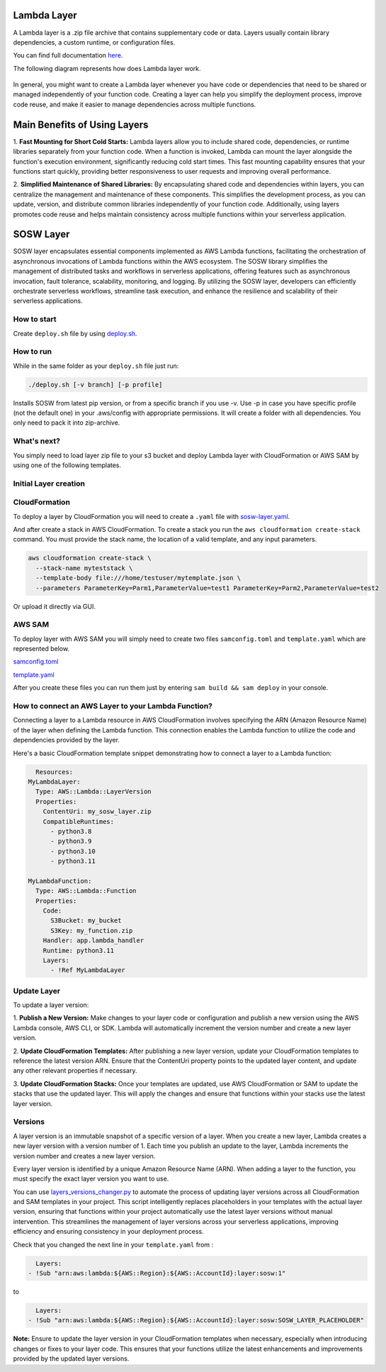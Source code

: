 .. _SOSW Layer:

========================
Lambda Layer
========================

A Lambda layer is a .zip file archive that contains supplementary code or data.
Layers usually contain library dependencies, a custom runtime, or configuration files.

You can find full documentation `here
<https://docs.aws.amazon.com/lambda/latest/dg/chapter-layers.html>`_.


The following diagram represents how does Lambda layer work.

..   figure:: ../_static/images/lambda-layers-diagram.png
    :alt: Lambda Layer
    :align: center

In general, you might want to create a Lambda layer whenever you have code or dependencies
that need to be shared or managed independently of your function code.
Creating a layer can help you simplify the deployment process, improve code reuse,
and make it easier to manage dependencies across multiple functions.

=============================
Main Benefits of Using Layers
=============================

1.  **Fast Mounting for Short Cold Starts:** Lambda layers allow you to include shared code, dependencies,
or runtime libraries separately from your function code. When a function is invoked, Lambda can mount the layer alongside
the function's execution environment, significantly reducing cold start times. This fast mounting capability ensures that
your functions start quickly, providing better responsiveness to user requests and improving overall performance.

2.  **Simplified Maintenance of Shared Libraries:** By encapsulating shared code and dependencies within layers, you can centralize the management
and maintenance of these components. This simplifies the development process, as you can update, version, and distribute common libraries independently of your function code.
Additionally, using layers promotes code reuse and helps maintain consistency across multiple functions within your serverless application.

========================
SOSW Layer
========================

SOSW layer encapsulates essential components implemented as AWS Lambda functions,
facilitating the orchestration of asynchronous invocations of Lambda functions within
the AWS ecosystem. The SOSW library simplifies the management of distributed tasks and workflows
in serverless applications, offering features such as asynchronous invocation, fault tolerance,
scalability, monitoring, and logging. By utilizing the SOSW layer, developers can efficiently
orchestrate serverless workflows, streamline task execution, and enhance the resilience and scalability
of their serverless applications.

------------------
How to start
------------------

Create ``deploy.sh`` file by using
`deploy.sh
<https://github.com/sosw/sosw-examples/blob/master/layers/deploy.sh>`_.

------------------
How to run
------------------

While in the same folder as your ``deploy.sh`` file just run:

..   code-block:: bash

    ./deploy.sh [-v branch] [-p profile]

Installs SOSW from latest pip version, or from a specific branch if you use -v.
Use -p in case you have specific profile (not the default one) in your .aws/config with appropriate permissions.
It will create a folder with all dependencies. You only need to pack it into zip-archive.

------------------
What's next?
------------------

You simply need to load layer zip file to your s3 bucket and deploy
Lambda layer with CloudFormation or AWS SAM by using one of the following templates.

----------------------
Initial Layer creation
----------------------
------------------
CloudFormation
------------------

To deploy a layer by CloudFormation you will need to create a ``.yaml`` file with `sosw-layer.yaml
<https://github.com/sosw/sosw-examples/blob/master/layers/sosw/sosw.yaml>`_.

And after create a stack in AWS CloudFormation.
To create a stack you run the ``aws cloudformation create-stack`` command.
You must provide the stack name, the location of a valid template, and any input parameters.

..   code-block:: bash

    aws cloudformation create-stack \
      --stack-name myteststack \
      --template-body file:///home/testuser/mytemplate.json \
      --parameters ParameterKey=Parm1,ParameterValue=test1 ParameterKey=Parm2,ParameterValue=test2

Or upload it directly via GUI.

------------------
AWS SAM
------------------

To deploy layer with AWS SAM you will simply need to create two files ``samconfig.toml`` and ``template.yaml``
which are represented below.

`samconfig.toml
<https://github.com/sosw/sosw-examples/blob/master/layers/sosw/samconfig.toml>`_

`template.yaml
<https://github.com/sosw/sosw-examples/blob/master/layers/sosw/template.yaml>`_

After you create these files you can run them just by entering ``sam build && sam deploy`` in your console.

----------------------------------------------------
How to connect an AWS Layer to your Lambda Function?
----------------------------------------------------

Connecting a layer to a Lambda resource in AWS CloudFormation involves specifying the ARN (Amazon Resource Name) of the layer
when defining the Lambda function. This connection enables the Lambda function to utilize the code and dependencies provided by
the layer.

Here's a basic CloudFormation template snippet demonstrating how to connect a layer to a Lambda function:

..   code-block:: yaml

    Resources:
  MyLambdaLayer:
    Type: AWS::Lambda::LayerVersion
    Properties:
      ContentUri: my_sosw_layer.zip
      CompatibleRuntimes:
        - python3.8
        - python3.9
        - python3.10
        - python3.11

  MyLambdaFunction:
    Type: AWS::Lambda::Function
    Properties:
      Code:
        S3Bucket: my_bucket
        S3Key: my_function.zip
      Handler: app.lambda_handler
      Runtime: python3.11
      Layers:
        - !Ref MyLambdaLayer

------------
Update Layer
------------

To update a layer version:

1.  **Publish a New Version:** Make changes to your layer code or configuration and publish a new version using the AWS Lambda console,
AWS CLI, or SDK. Lambda will automatically increment the version number and create a new layer version.

2.  **Update CloudFormation Templates:** After publishing a new layer version, update your CloudFormation templates to reference the latest version ARN.
Ensure that the ContentUri property points to the updated layer content, and update any other relevant properties if necessary.

3.  **Update CloudFormation Stacks:** Once your templates are updated, use AWS CloudFormation or SAM to update the stacks that use the updated layer.
This will apply the changes and ensure that functions within your stacks use the latest layer version.

------------------
Versions
------------------

A layer version is an immutable snapshot of a specific version of a layer.
When you create a new layer, Lambda creates a new layer version with a version number of 1.
Each time you publish an update to the layer, Lambda increments the version number and creates a new layer version.

Every layer version is identified by a unique Amazon Resource Name (ARN).
When adding a layer to the function, you must specify the exact layer version you want to use.

You can use `layers_versions_changer.py
<https://github.com/sosw/sosw-examples/blob/master/helpers/sosw_layers_version_changer/layers_versions_changer.py>`_ to automate the process of updating layer versions across all CloudFormation and SAM templates in your project.
This script intelligently replaces placeholders in your templates with the actual layer version, ensuring that functions within your project
automatically use the latest layer versions without manual intervention. This streamlines the management of layer versions across your serverless applications,
improving efficiency and ensuring consistency in your deployment process.

Check that you changed the next line in your ``template.yaml`` from :

..   code-block:: yaml

          Layers:
        - !Sub "arn:aws:lambda:${AWS::Region}:${AWS::AccountId}:layer:sosw:1"

to

..   code-block:: yaml

          Layers:
        - !Sub "arn:aws:lambda:${AWS::Region}:${AWS::AccountId}:layer:sosw:SOSW_LAYER_PLACEHOLDER"

**Note:** Ensure to update the layer version in your CloudFormation templates when necessary, especially when introducing changes or fixes to your layer code.
This ensures that your functions utilize the latest enhancements and improvements provided by the updated layer versions.
